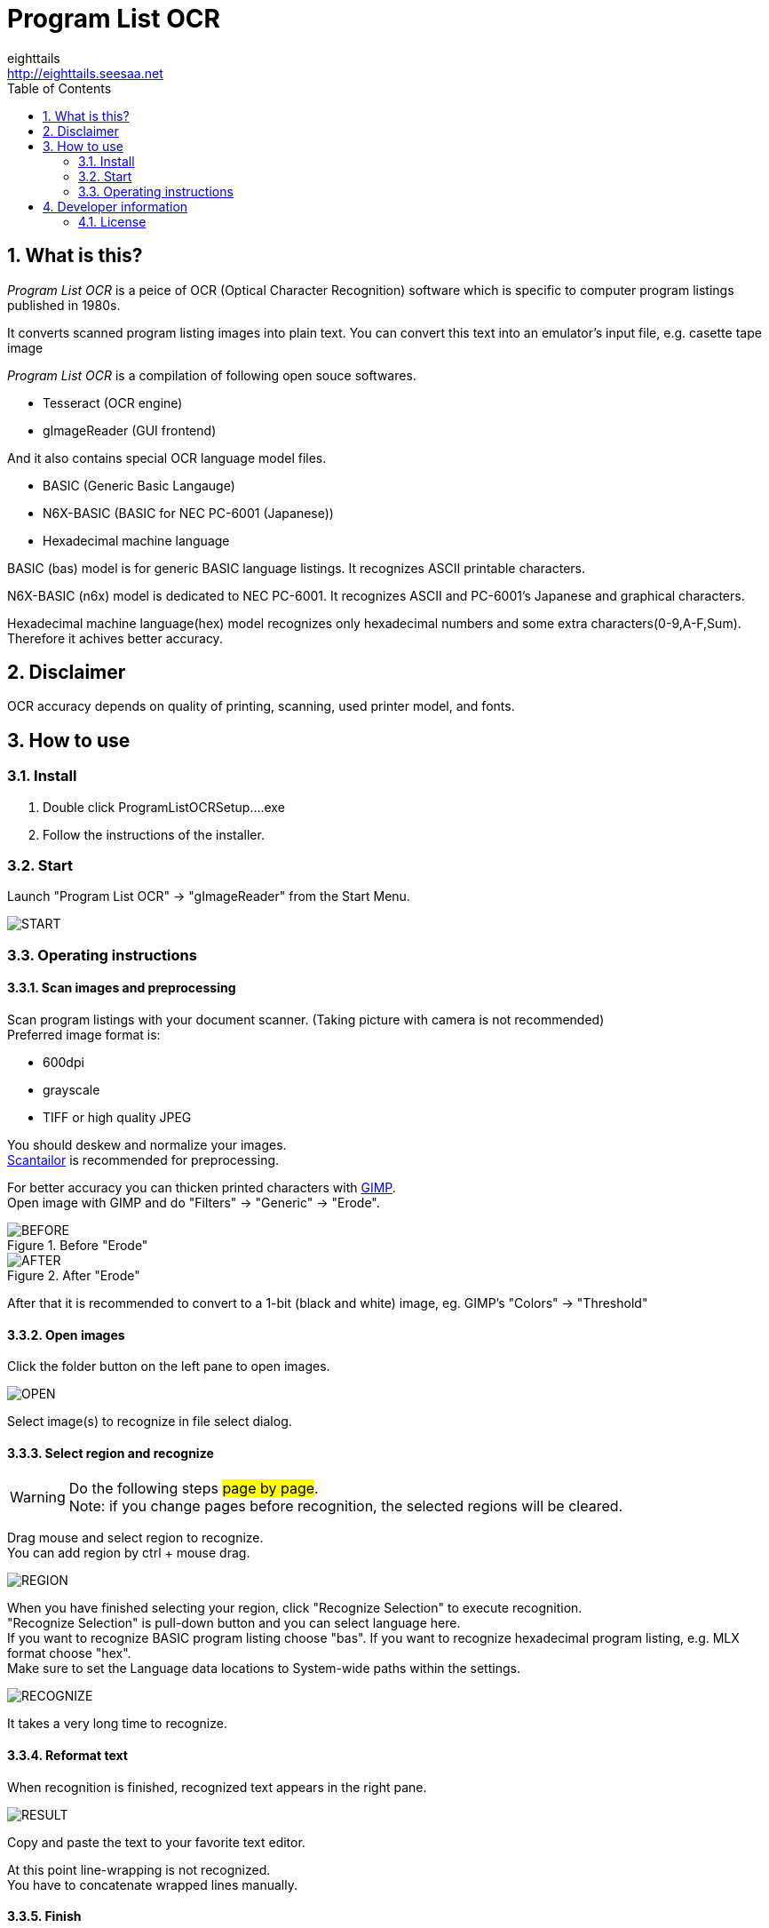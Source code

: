 = Program List OCR
eighttails <http://eighttails.seesaa.net>
:toc: left
:numbered:
:data-uri:
:icons: font

== What is this?
////
本ソフトは、主に1980年代のパソコン雑誌に掲載されたプログラムリストの読み取りに特化したOCRです。 +
紙面をスキャナで取り込み、OCRでテキストファイルにしたものをエミュレーター用のテープイメージ等に変換するという使い方を想定しています。 +
本ソフトは、以下のオープンソースソフトウェアの組み合わせです。
* Tesseract(OCRエンジン)
* gImageReader(GUIフロントエンド)
////
_Program List OCR_ is a peice of OCR (Optical Character Recognition) software which is specific to computer program listings published in 1980s. +

It converts scanned program listing images into plain text. You can convert this text into an emulator's input file, e.g. casette tape image +  

_Program List OCR_ is a compilation of following open souce softwares. +

* Tesseract (OCR engine)
* gImageReader (GUI frontend)

////
上記に加えて、独自にOCRに学習させて作成した以下の言語ファイルを含んでいます。

* BASIC (PC-6001シリーズ用N6X-Basic)
* 16進ダンプリスト
////
And it also contains special OCR language model files. 

* BASIC (Generic Basic Langauge)
* N6X-BASIC (BASIC for NEC PC-6001 (Japanese))
* Hexadecimal machine language

BASIC (bas) model is for generic BASIC language listings. It recognizes ASCII printable characters. +

N6X-BASIC (n6x) model is dedicated to NEC PC-6001. It recognizes ASCII and PC-6001's Japanese and graphical characters. +

Hexadecimal machine language(hex) model recognizes only hexadecimal numbers and some extra characters(0-9,A-F,Sum). Therefore it achives better accuracy. +


== Disclaimer
////
読み取りできるプログラムリストは紙面の状態や印字に使われているプリンタ、フォントによりかなり相性があります。その点は割り切ってご利用をお願いします。
////
OCR accuracy depends on quality of printing, scanning, used printer model, and fonts. +


== How to use
=== Install
////
ProgramListOCRSetup.exeをダブルクリックしてインストールします。 +
インストーラーの指示に従って操作すれば完了です。
////
. Double click ProgramListOCRSetup....exe
. Follow the instructions of the installer.

=== Start
////
スタートメニューから「Program List OCR」->「gImageReader」を選択するとOCRのGUIが起動します。
////
Launch "Program List OCR" -> "gImageReader" from the Start Menu.

image::images/START.png[]

=== Operating instructions
==== Scan images and preprocessing
////
読み込む対象のプログラムが掲載された紙面をスキャンします。 +
スキャン後はテキストの傾き、ゆがみがなるべく無い様に補正してください。 +
画像の補正方法について、私のやり方をブログで公開していますので、よろしければ参考にしてください。 +
http://eighttails.seesaa.net/article/283953696.html 

推奨する形式は

* 600DPI
* グレースケール
* TIFFまたは高画質設定のJPEG

です。 +
////
Scan program listings with your document scanner. (Taking picture with camera is not recommended) +
Preferred image format is:

* 600dpi
* grayscale
* TIFF or high quality JPEG

You should deskew and normalize your images. + 
https://scantailor.org/[Scantailor] is recommended for preprocessing. 

////
文字が薄い場合、 http://www.gimp.org[GIMP] を使って補正すると読み取り精度が上がります。 +
GIMPのメニューから「フィルター」->「汎用」->「明るさの最大値」を実行するとかすれた文字を補正することができます。

.「明るさの最大値」適用前
image::images/BEFORE.PNG[]
.「明るさの最大値」適用後
image::images/AFTER.PNG[]

その後、GIMPのメニューから「色」->「しきい値」を用いて画像を2値化しておくことをお勧めします。
////
For better accuracy you can thicken printed characters with http://www.gimp.org[GIMP]. +
Open image with GIMP and do "Filters" -> "Generic" -> "Erode". 

.Before "Erode"
image::images/BEFORE.PNG[]
.After "Erode"
image::images/AFTER.PNG[]

After that it is recommended to convert to a 1-bit (black and white) image, eg. GIMP's "Colors" -> "Threshold"

==== Open images
////
画像を読み込むには、画面左ペインのフォルダボタンをクリックします。

image::images/OPEN.PNG[]

ファイル選択ダイアログが開くので、読み込む対象の画像ファイルを選択します。 +
複数枚の画像を同時に選択することも可能です。
////
Click the folder button on the left pane to open images.

image::images/OPEN.PNG[]

Select image(s) to recognize in file select dialog.

==== Select region and recognize
[WARNING]
====
////
このステップの操作は#1ページずつ#行ってください。 +
読み取りを実行する前にページを移動すると選択範囲がクリアされてしまいます。
////
Do the following steps #page by page#. +
Note: if you change pages before recognition, the selected regions will be cleared. 
====
////
プログラムリストとして読み取る範囲をドラッグして指定します。 +
多段組になっていて読み取り範囲が複数ある場合はCTRL+ドラッグで選択範囲を追加できます。
////
Drag mouse and select region to recognize. +
You can add region by ctrl + mouse drag. 

image::images/REGION.png[]

////
選択が終わったら、ツールバー上の「Recocnize Selection」ボタンをクリックして読み取りを実行します。 +
「Recocnize Selection」ボタンはプルダウンになっており、BASICプログラムを読み取る際は「tessdata/n6x」、マシン後を読み取る際は「tessdata/hex」を選択した状態で実行してください。
////
When you have finished selecting your region, click "Recognize Selection" to execute recognition. +
"Recognize Selection" is pull-down button and you can select language here. +
If you want to recognize BASIC program listing choose "bas". If you want to recognize hexadecimal program listing, e.g. MLX format choose "hex". +
Make sure to set the Language data locations to System-wide paths within the settings.

image::images/RECOGNIZE.PNG[]

////
読み取りにはかなりの時間がかかります。気長に待ってください。
////
It takes a very long time to recognize.

==== Reformat text
////
読み取りが完了すると、右のペインに認識結果が現れます。

image::images/Image-130218-043350.929.png[]
このテキストをお好みのテキストエディタにコピー、ペーストしてください。
////
When recognition is finished, recognized text appears in the right pane. 

image::images/RESULT.png[]
Copy and paste the text to your favorite text editor.

////
この状態のテキストは行のつながりを認識できていません。印刷の都合で2行に折り返されてしまった行は分割して出力されているので、目視で連結してやる必要があります。 +
////
At this point line-wrapping is not recognized. +
You have to concatenate wrapped lines manually.

==== Finish
Reformatted text can be used for your emulator's input, e.g.casette tape image file. +
Enjoy!

== Developer information
=== License
Licence of bundled softwares are as follows.

Tesseract:: 
* Apache License 2.0
* https://github.com/tesseract-ocr/tesseract
gImageReader:: 
* GNU General Public License v3.0
* https://github.com/manisandro/gImageReader

////
本リポジトリに含まれるスクリプトはTesseractに含まれているものを改変したものですので、Apache License 2.0とします。
////
Scripts in this repository are modified version of Tesseract and licensed under Apache License 2.0, same as Tesseract.
